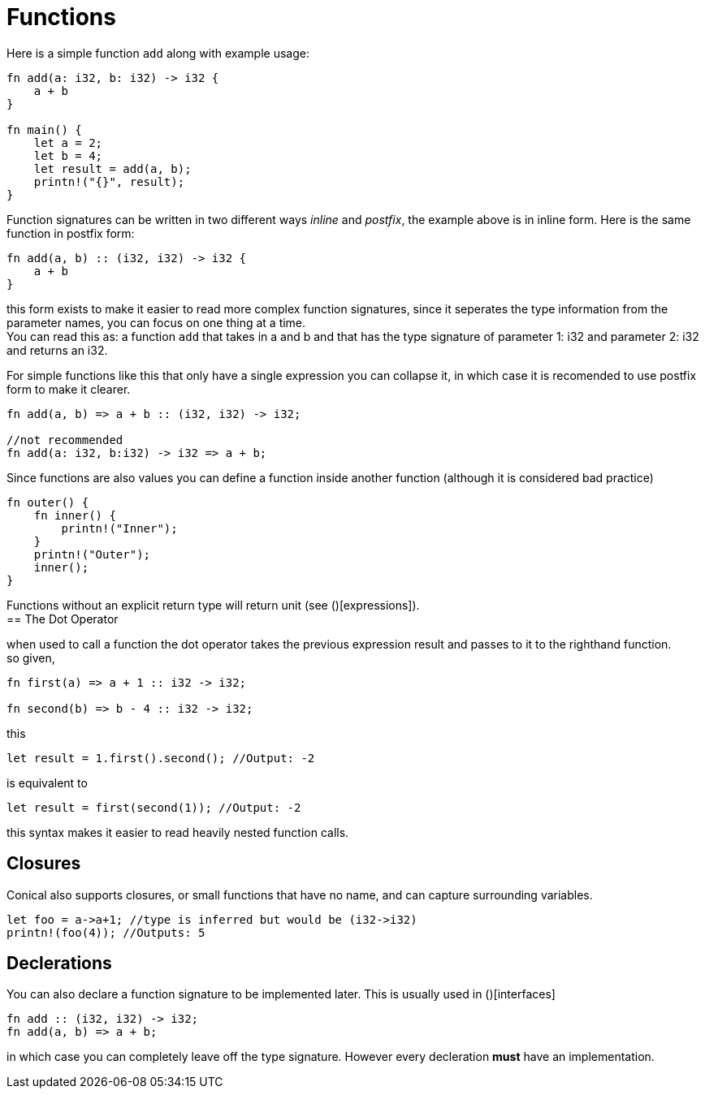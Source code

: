 = Functions
:hardbreaks:

Here is a simple function `add` along with example usage:

[source, conical]
----
fn add(a: i32, b: i32) -> i32 {
    a + b
}

fn main() {
    let a = 2;
    let b = 4;
    let result = add(a, b);
    printn!("{}", result);
}
----

Function signatures can be written in two different ways _inline_ and _postfix_, the example above is in inline form. Here is the same function in postfix form:

[source, conical]
----
fn add(a, b) :: (i32, i32) -> i32 {
    a + b
}
----

this form exists to make it easier to read more complex function signatures, since it seperates the type information from the parameter names, you can focus on one thing at a time.
You can read this as: a function `add` that takes in a and b and that has the type signature of parameter 1: i32 and parameter 2: i32 and returns an i32.

For simple functions like this that only have a single expression you can collapse it, in which case it is recomended to use postfix form to make it clearer. 

[source, conical]
----
fn add(a, b) => a + b :: (i32, i32) -> i32;

//not recommended
fn add(a: i32, b:i32) -> i32 => a + b;
----

Since functions are also values you can define a function inside another function (although it is considered bad practice)
[source, conical]
----
fn outer() {
    fn inner() {
        printn!("Inner");
    }
    printn!("Outer");
    inner();
}
----

Functions without an explicit return type will return unit (see ()[expressions]).
== The Dot Operator

when used to call a function the dot operator takes the previous expression result and passes to it to the righthand function.
so given,
[source, conical]
----
fn first(a) => a + 1 :: i32 -> i32;

fn second(b) => b - 4 :: i32 -> i32;

----

this
[source, conical]
let result = 1.first().second(); //Output: -2

is equivalent to
[source, conical]
let result = first(second(1)); //Output: -2

this syntax makes it easier to read heavily nested function calls.

== Closures

Conical also supports closures, or small functions that have no name, and can capture surrounding variables.

[source, conical]
----
let foo = a->a+1; //type is inferred but would be (i32->i32)
printn!(foo(4)); //Outputs: 5
----

== Declerations

You can also declare a function signature to be implemented later. This is usually used in ()[interfaces]
[source, conical]
fn add :: (i32, i32) -> i32;
fn add(a, b) => a + b;

in which case you can completely leave off the type signature. However every decleration *must* have an implementation.



